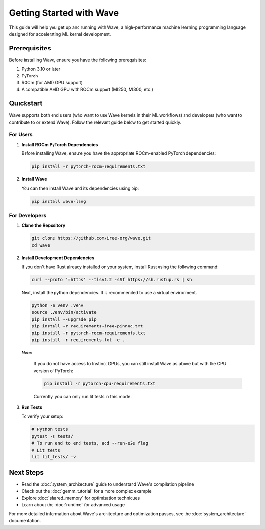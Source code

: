 Getting Started with Wave
=========================

This guide will help you get up and running with Wave, a high-performance machine learning programming language designed for accelerating ML kernel development.

Prerequisites
--------------

Before installing Wave, ensure you have the following prerequisites:

1. Python 3.10 or later
2. PyTorch
3. ROCm (for AMD GPU support)
4. A compatible AMD GPU with ROCm support (MI250, MI300, etc.)

Quickstart
--------------

Wave supports both end users (who want to use Wave kernels in their ML workflows) and developers (who want to contribute to or extend Wave). Follow the relevant guide below to get started quickly.

For Users
~~~~~~~~~

1. **Install ROCm PyTorch Dependencies**

   Before installing Wave, ensure you have the appropriate ROCm-enabled PyTorch dependencies:

   .. code-block:: bash

      pip install -r pytorch-rocm-requirements.txt

2. **Install Wave**

   You can then install Wave and its dependencies using pip:

   .. code-block:: bash

      pip install wave-lang

For Developers
~~~~~~~~~

1. **Clone the Repository**

   .. code-block:: bash

      git clone https://github.com/iree-org/wave.git
      cd wave

2. **Install Development Dependencies**

   If you don't have Rust already installed on your system, install Rust using the following command:

   .. code-block:: bash

      curl --proto '=https' --tlsv1.2 -sSf https://sh.rustup.rs | sh

   Next, install the python dependencies. It is recommended to use a virtual environment.

   .. code-block:: bash

      python -m venv .venv
      source .venv/bin/activate
      pip install --upgrade pip
      pip install -r requirements-iree-pinned.txt
      pip install -r pytorch-rocm-requirements.txt
      pip install -r requirements.txt -e .

   *Note:*

      If you do not have access to Instinct GPUs, you can still install Wave as above but with the CPU version of PyTorch:

      .. code-block:: bash

        pip install -r pytorch-cpu-requirements.txt

      Currently, you can only run lit tests in this mode.

3. **Run Tests**

   To verify your setup:

   .. code-block:: bash

      # Python tests
      pytest -s tests/
      # To run end to end tests, add --run-e2e flag
      # Lit tests
      lit lit_tests/ -v

Next Steps
-----------

- Read the :doc:`system_architecture` guide to understand Wave's compilation pipeline
- Check out the :doc:`gemm_tutorial` for a more complex example
- Explore :doc:`shared_memory` for optimization techniques
- Learn about the :doc:`runtime` for advanced usage

For more detailed information about Wave's architecture and optimization passes, see the :doc:`system_architecture` documentation.

